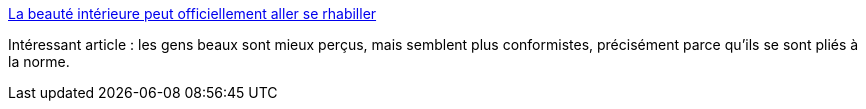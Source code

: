 :jbake-type: post
:jbake-status: published
:jbake-title: La beauté intérieure peut officiellement aller se rhabiller
:jbake-tags: culture,beauté,image,perception,_mois_janv.,_année_2014
:jbake-date: 2014-01-31
:jbake-depth: ../
:jbake-uri: shaarli/1391170915000.adoc
:jbake-source: https://nicolas-delsaux.hd.free.fr/Shaarli?searchterm=http%3A%2F%2Fwww.gqmagazine.fr%2Fsexactu%2Farticles%2Fla-beaute-interieure-peut-officiellement-aller-se-rhabiller%2F22090&searchtags=culture+beaut%C3%A9+image+perception+_mois_janv.+_ann%C3%A9e_2014
:jbake-style: shaarli

http://www.gqmagazine.fr/sexactu/articles/la-beaute-interieure-peut-officiellement-aller-se-rhabiller/22090[La beauté intérieure peut officiellement aller se rhabiller]

Intéressant article : les gens beaux sont mieux perçus, mais semblent plus conformistes, précisément parce qu'ils se sont pliés à la norme.
